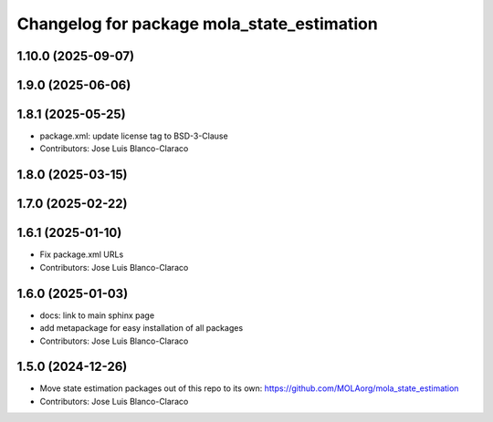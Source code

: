 ^^^^^^^^^^^^^^^^^^^^^^^^^^^^^^^^^^^^^^^^^^^^^^
Changelog for package mola_state_estimation
^^^^^^^^^^^^^^^^^^^^^^^^^^^^^^^^^^^^^^^^^^^^^^

1.10.0 (2025-09-07)
-------------------

1.9.0 (2025-06-06)
------------------

1.8.1 (2025-05-25)
------------------
* package.xml: update license tag to BSD-3-Clause
* Contributors: Jose Luis Blanco-Claraco

1.8.0 (2025-03-15)
------------------

1.7.0 (2025-02-22)
------------------

1.6.1 (2025-01-10)
------------------
* Fix package.xml URLs
* Contributors: Jose Luis Blanco-Claraco

1.6.0 (2025-01-03)
------------------
* docs: link to main sphinx page
* add metapackage for easy installation of all packages
* Contributors: Jose Luis Blanco-Claraco

1.5.0 (2024-12-26)
------------------
* Move state estimation packages out of this repo to its own: https://github.com/MOLAorg/mola_state_estimation
* Contributors: Jose Luis Blanco-Claraco

